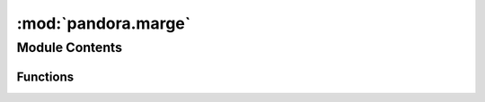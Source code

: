 :mod:`pandora.marge`
====================

.. py:module:: pandora.marge

.. autoapi-nested-parse::

   This module contains the function which defines the images margins.



Module Contents
---------------


Functions
~~~~~~~~~

.. autoapisummary::

   pandora.marge.get_margins


.. function:: get_margins(disp_min: int, disp_max: int, cfg: Dict[str, dict]) -> xr.DataArray

   Calculates the margins for the left and right images according to the configuration

   :param disp_min: minimal disparity
   :type disp_min: int
   :param disp_max: maximal disparity
   :type disp_max: int
   :param cfg: user configuration
   :type cfg: dict of dict
   :return: margin for the images, 2D (image, corner) DataArray, with the dimensions image =      ['left_margin', 'right_margin'], corner = ['left', 'up', 'right', 'down']
   :rtype: DataArray


